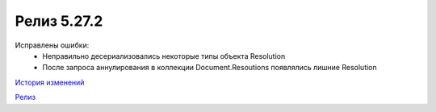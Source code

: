 Релиз 5.27.2
============

.. feed-entry::
   :date: 2019-06-24

Исправлены ошибки:
    - Неправильно десериализовались некоторые типы объекта Resolution
    - После запроса аннулирования в коллекции Document.Resoutions появлялись лишние Resolution

`История изменений <http://diadocsdk-1c.readthedocs.io/ru/latest/History.html>`_

`Релиз <http://diadocsdk-1c.readthedocs.io/ru/latest/Downloads.html>`_